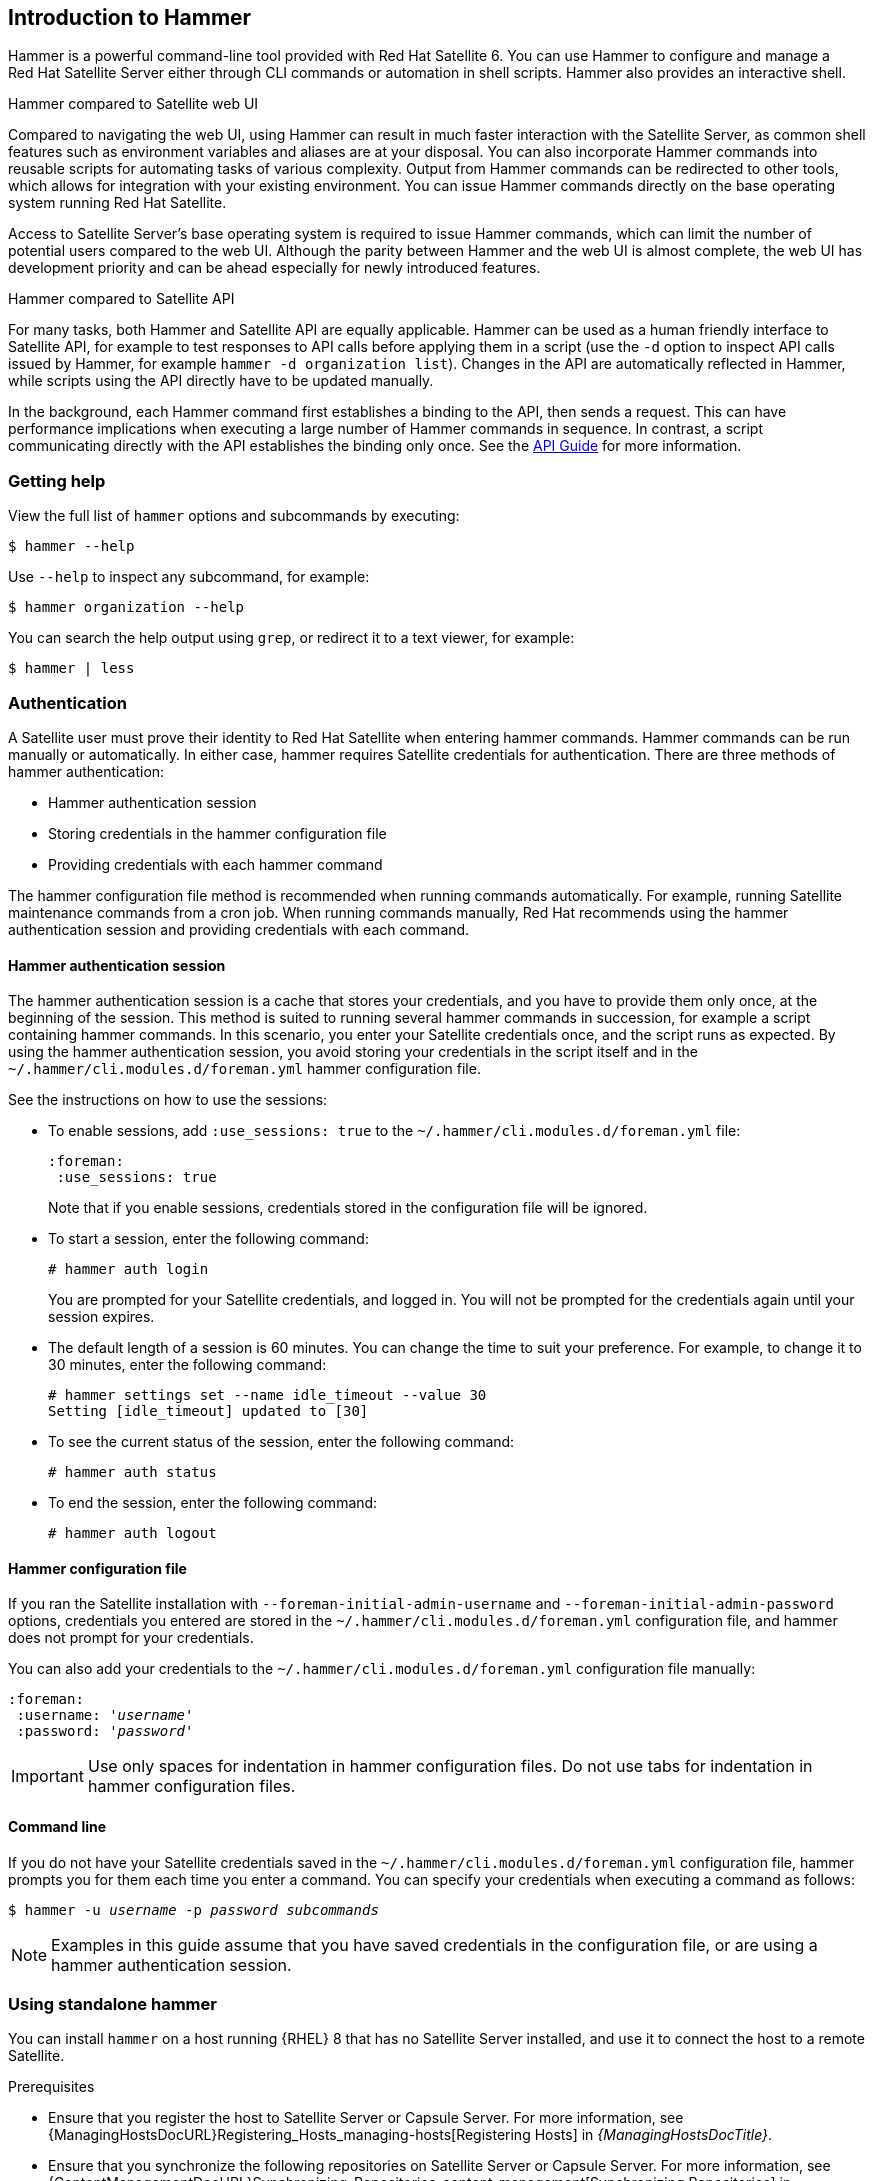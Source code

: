 [[chap-CLI_Guide-Introduction_to_Hammer]]
== Introduction to Hammer

Hammer is a powerful command-line tool provided with Red{nbsp}Hat Satellite 6.
You can use Hammer to configure and manage a Red{nbsp}Hat Satellite Server either through CLI commands or automation in shell scripts.
Hammer also provides an interactive shell.

.Hammer compared to Satellite web UI

Compared to navigating the web UI, using Hammer can result in much faster interaction with the Satellite Server, as common shell features such as environment variables and aliases are at your disposal.
You can also incorporate Hammer commands into reusable scripts for automating tasks of various complexity.
Output from Hammer commands can be redirected to other tools, which allows for integration with your existing environment.
You can issue Hammer commands directly on the base operating system running Red{nbsp}Hat Satellite.

Access to Satellite Server's base operating system is required to issue Hammer commands, which can limit the number of potential users compared to the web UI.
Although the parity between Hammer and the web UI is almost complete, the web UI has development priority and can be ahead especially for newly introduced features.

.Hammer compared to Satellite API

For many tasks, both Hammer and Satellite API are equally applicable.
Hammer can be used as a human friendly interface to Satellite API, for example to test responses to API calls before applying them in a script (use the `-d` option to inspect API calls issued by Hammer, for example `hammer -d organization list`).
Changes in the API are automatically reflected in Hammer, while scripts using the API directly have to be updated manually.

In the background, each Hammer command first establishes a binding to the API, then sends a request.
This can have performance implications when executing a large number of Hammer commands in sequence.
In contrast, a script communicating directly with the API establishes the binding only once.
See the https://access.redhat.com/documentation/en-us/red_hat_satellite/{ProjectVersion}/html/api_guide/[API Guide] for more information.

[[sect-CLI_Guide-Getting_Help]]
=== Getting help

View the full list of `hammer` options and subcommands by executing:

[options="nowrap" subs="verbatim,quotes"]
----
$ hammer --help
----
Use `--help` to inspect any subcommand, for example:

[options="nowrap" subs="verbatim,quotes"]
----
$ hammer organization --help
----
You can search the help output using `grep`, or redirect it to a text viewer, for example:

[options="nowrap" subs="verbatim,quotes"]
----
$ hammer | less
----
[[sect-CLI_Guide-Authentication]]
=== Authentication

A Satellite user must prove their identity to Red{nbsp}Hat Satellite when entering hammer commands.
Hammer commands can be run manually or automatically.
In either case, hammer requires Satellite credentials for authentication.
There are three methods of hammer authentication:

* Hammer authentication session
* Storing credentials in the hammer configuration file
* Providing credentials with each hammer command

The hammer configuration file method is recommended when running commands automatically.
For example, running Satellite maintenance commands from a cron job.
When running commands manually, Red{nbsp}Hat recommends using the hammer authentication session and providing credentials with each command.

[[sect-CLI_Guide-Authentication-Hammer_Authentication_Session]]
==== Hammer authentication session

The hammer authentication session is a cache that stores your credentials, and you have to provide them only once, at the beginning of the session.
This method is suited to running several hammer commands in succession, for example a script containing hammer commands.
In this scenario, you enter your Satellite credentials once, and the script runs as expected.
By using the hammer authentication session, you avoid storing your credentials in the script itself and in the `~/.hammer/cli.modules.d/foreman.yml` hammer configuration file.

See the instructions on how to use the sessions:

* To enable sessions, add `:use_sessions: true` to the `~/.hammer/cli.modules.d/foreman.yml` file:
+
----
:foreman:
 :use_sessions: true
----
Note that if you enable sessions, credentials stored in the configuration file will be ignored.
+
* To start a session, enter the following command:
+
----
# hammer auth login
----
+
You are prompted for your Satellite credentials, and logged in.
You will not be prompted for the credentials again until your session expires.
+
* The default length of a session is 60 minutes.
You can change the time to suit your preference.
For example, to change it to 30 minutes, enter the following command:
+
----
# hammer settings set --name idle_timeout --value 30
Setting [idle_timeout] updated to [30]
----
+
* To see the current status of the session, enter the following command:
+
----
# hammer auth status
----
+
* To end the session, enter the following command:
+
----
# hammer auth logout
----

[[sect-CLI_Guide-Authentication-Hammer_Configuration_File]]
==== Hammer configuration file

If you ran the Satellite installation with `--foreman-initial-admin-username` and `--foreman-initial-admin-password` options, credentials you entered are stored in the `~/.hammer/cli.modules.d/foreman.yml` configuration file, and hammer does not prompt for your credentials.

You can also add your credentials to the `~/.hammer/cli.modules.d/foreman.yml` configuration file manually:

[options="nowrap" subs="+quotes"]
----
:foreman:
 :username: '_username_'
 :password: '_password_'
----

[IMPORTANT]
====
Use only spaces for indentation in hammer configuration files.
Do not use tabs for indentation in hammer configuration files.
====

[[sect-CLI_Guide-Authentication-Command_Line]]
==== Command line

If you do not have your Satellite credentials saved in the `~/.hammer/cli.modules.d/foreman.yml` configuration file, hammer prompts you for them each time you enter a command.
You can specify your credentials when executing a command as follows:

[options="nowrap" subs="+quotes"]
----
$ hammer -u _username_ -p _password_ _subcommands_
----

[NOTE]
====
Examples in this guide assume that you have saved credentials in the configuration file, or are using a hammer authentication session.
====

[[sect-CLI_Guide-Standalone_Use_of_Hammer]]
=== Using standalone hammer

You can install `hammer` on a host running {RHEL} 8 that has no Satellite Server installed, and use it to connect the host to a remote Satellite.

.Prerequisites
* Ensure that you register the host to Satellite Server or Capsule Server.
For more information, see {ManagingHostsDocURL}Registering_Hosts_managing-hosts[Registering Hosts] in _{ManagingHostsDocTitle}_.

* Ensure that you synchronize the following repositories on Satellite Server or Capsule Server.
For more information, see {ContentManagementDocURL}Synchronizing_Repositories_content-management[Synchronizing Repositories] in _{ContentManagementDocTitle}_.
** {RepoRHEL8BaseOS}
** {RepoRHEL8AppStream}
** {RepoRHEL8ServerSatelliteUtils}

.Procedure
On a host, complete the following steps to install `hammer`:

. Enable the required repositories:
+
[options="nowrap" subs="+quotes,attributes"]
----
# subscription-manager repos --enable={RepoRHEL8BaseOS} \
--enable={RepoRHEL8AppStream} \
--enable={RepoRHEL8ServerSatelliteUtils}
----
. Enable the Satellite Utils module:
+
[options="nowrap" subs="verbatim,quotes,attributes"]
----
# dnf module enable satellite-utils:el8
----
. Install `hammer`:
+
[options="nowrap" subs="verbatim,quotes,attributes"]
----
# {package-install} rubygem-hammer_cli_katello
----
+
. Edit the `:host:` entry in the `/etc/hammer/cli.modules.d/foreman.yml` file to include the Satellite IP address or FQDN.
+
[options="nowrap" subs="+quotes"]
----
:host: 'https://_satellite.example.com_'
----

[[sect-CLI_Guide-Setting_a_Default_Organization]]
=== Setting a default organization and location

Many `hammer` commands are organization specific.
You can set a default organization and location for `hammer` commands so that you do not have to specify them every time with the `--organization` and `--location` options.

Specifying a default organization is useful when you mostly manage a single organization, as it makes your commands shorter.
However, when you switch to a different organization, you must use `hammer` with the `--organization` option to specify it.

.Procedure

To set a default organization and location, complete the following steps:

. To set a default organization, enter the following command:
+
[options="nowrap" subs="+quotes"]
----
# hammer defaults add --param-name organization \
--param-value _"Your_Organization"_
----
+
You can find the name of your organization with the `hammer organization list` command.

. Optional: To set a default location, enter the following command:
+
[options="nowrap" subs="+quotes"]
----
# hammer defaults add --param-name location \
--param-value _"Your_Location"_
----
+
You can find the name of your location with the `hammer location list` command.

. To verify the currently specified default settings, enter the following command:
+
[options="nowrap" subs="verbatim,quotes"]
----
# hammer defaults list
----

[[sect-CLI_Guide-Configuring_Hammer]]
=== Configuring Hammer

The default location for global `hammer` configuration is:

* */etc/hammer/cli_config.yml* for general `hammer` settings

* */etc/hammer/cli.modules.d/* for CLI module configuration files

You can set user specific directives for `hammer` (in *~/.hammer/cli_config.yml*) as well as for CLI modules (in respective *.yml* files under *~/.hammer/cli.modules.d/*).

To see the order in which configuration files are loaded, as well as versions of loaded modules, use:

[options="nowrap" subs="verbatim,quotes"]
----
$ hammer -d --version
----

[NOTE]
====
Loading configuration for many CLI modules can slow down the execution of `hammer` commands.
In such a case, consider disabling CLI modules that are not regularly used.
====
Apart from saving credentials as described in xref:sect-CLI_Guide-Authentication[], you can set several other options in the *~/.hammer/* configuration directory.
For example, you can change the default log level and set log rotation with the following directives in *~/.hammer/cli_config.yml*.
These directives affect only the current user and are not applied globally.

[options="nowrap" subs="verbatim,quotes"]
----
:log_level: 'warning'
:log_size: 5 #in MB
----

Similarly, you can configure user interface settings.
For example, set the number of entries displayed per request in the Hammer output by changing the following line:

----
:per_page: 30
----

This setting is an equivalent of the `--per-page` Hammer option.

[[sect-CLI_Guide-Configuring_Hammer_Logging]]
=== Configuring Hammer logging

You can set `hammer` to log debugging information for various Satellite components.

You can set debug or normal configuration options for all Satellite components.

[NOTE]
====
After changing hammer's logging behavior, you must restart Satellite services.
----
# satellite-maintain service restart
----
====

* To set debug level for all components, use the following command:
+
----
# hammer admin logging --all --level-debug
# satellite-maintain service restart
----

* To set production level logging, use the following command:
+
----
# hammer admin logging --all --level-production
# satellite-maintain service restart
----

* To list the currently recognized components, that you can set logging for:
+
----
# hammer admin logging --list
----

* To list all available logging options:
+
----
# hammer admin logging --help

Usage:
    hammer admin logging [OPTIONS]
----


[[sect-CLI_Guide-Invoking_the_Hammer_Shell]]
=== Invoking the Hammer shell

You can issue `hammer` commands through the interactive shell.
To invoke the shell, issue the following command:

[options="nowrap" subs="verbatim,quotes"]
----
$ hammer shell
----
In the shell, you can enter sub-commands directly without typing "hammer", which can be useful for testing commands before using them in a script.
To exit the shell, type `exit` or press *Ctrl* + *D*.

[[sect-CLI_Guide-Generating_Formatted_Output]]
=== Generating formatted output

You can modify the default formatting of the output of `hammer` commands to simplify the processing of this output by other command line tools and applications.
For example, to list organizations in a CSV format with a custom separator (in this case a semicolon), use the following command:

[options="nowrap" subs="verbatim,quotes"]
----
$ hammer --csv --csv-separator ";" organization list
----
Output in CSV format is useful for example when you need to parse IDs and use them in a *for* loop.

Several other formatting options are available with the `--output` option:

[options="nowrap" subs="+quotes"]
----
$ hammer --output _output_format_ organization list
----
Replace _output_format_ with one of:


* `table` &mdash; generates output in the form of a human readable table (default).

* `base` &mdash; generates output in the form of key-value pairs.

* `yaml` &mdash; generates output in the YAML format.

* `csv` &mdash; generates output in the Comma Separated Values format.
To define a custom separator, use the `--csv` and `--csv-separator` options instead.

* `json` &mdash; generates output in the JavaScript Object Notation format.

* `silent` &mdash; suppresses the output.

[[sect-CLI_Guide-Hiding_Header_Output]]
=== Hiding header output from Hammer commands

When you use any hammer command, you have the option of hiding headers from the output.
If you want to pipe or use the output in custom scripts, hiding the output is useful.

* To hide the header output, add the `--no-headers` option to any hammer command.

[[sect-CLI_Guide-Using-JSON_Complex_Parameters]]
=== Using JSON for complex parameters

JSON is the preferred way to describe complex parameters.

An example of JSON formatted content appears below:

[options="nowrap" subs="verbatim,quotes"]
----
# hammer compute-profile values create --compute-profile-id 22 --compute-resource-id 1 --compute-attributes=
'{
"cpus": 2,
"corespersocket": 2,
"memory_mb": 4096,
"firmware": "efi",
"resource_pool": "Resources",
"cluster": "Example_Cluster",
"guest_id": "rhel8",
"path": "/Datacenters/EXAMPLE/vm/",
"hardware_version": "Default",
"memoryHotAddEnabled": 0,
"cpuHotAddEnabled": 0,
"add_cdrom": 0,
"boot_order": [
               “disk",
               "network"
              ],
"scsi_controllers":[
      {
       "type":  "ParaVirtualSCSIController",
       "key":1000
       },
      {
        "type":  "ParaVirtualSCSIController",
        "key":1001
       }it
                   ]
}'
----

[[sect-CLI_Guide-Troubleshooting_with_Hammer]]
=== Troubleshooting with Hammer

You can use the `hammer ping` command to check the status of core Satellite services.
Together with the `satellite-maintain service status` command, this can help you to diagnose and troubleshoot Satellite issues.
If all services are running as expected, the output looks as follows:

[options="nowrap" subs="verbatim,quotes"]
----
$ hammer ping
candlepin:
    Status:          ok
    Server Response: Duration: 22ms
candlepin_auth:
    Status:          ok
    Server Response: Duration: 17ms
pulp:
    Status:          ok
    Server Response: Duration: 41ms
pulp_auth:
    Status:          ok
    Server Response: Duration: 23ms
foreman_tasks:
    Status:          ok
    Server Response: Duration: 33ms

----

